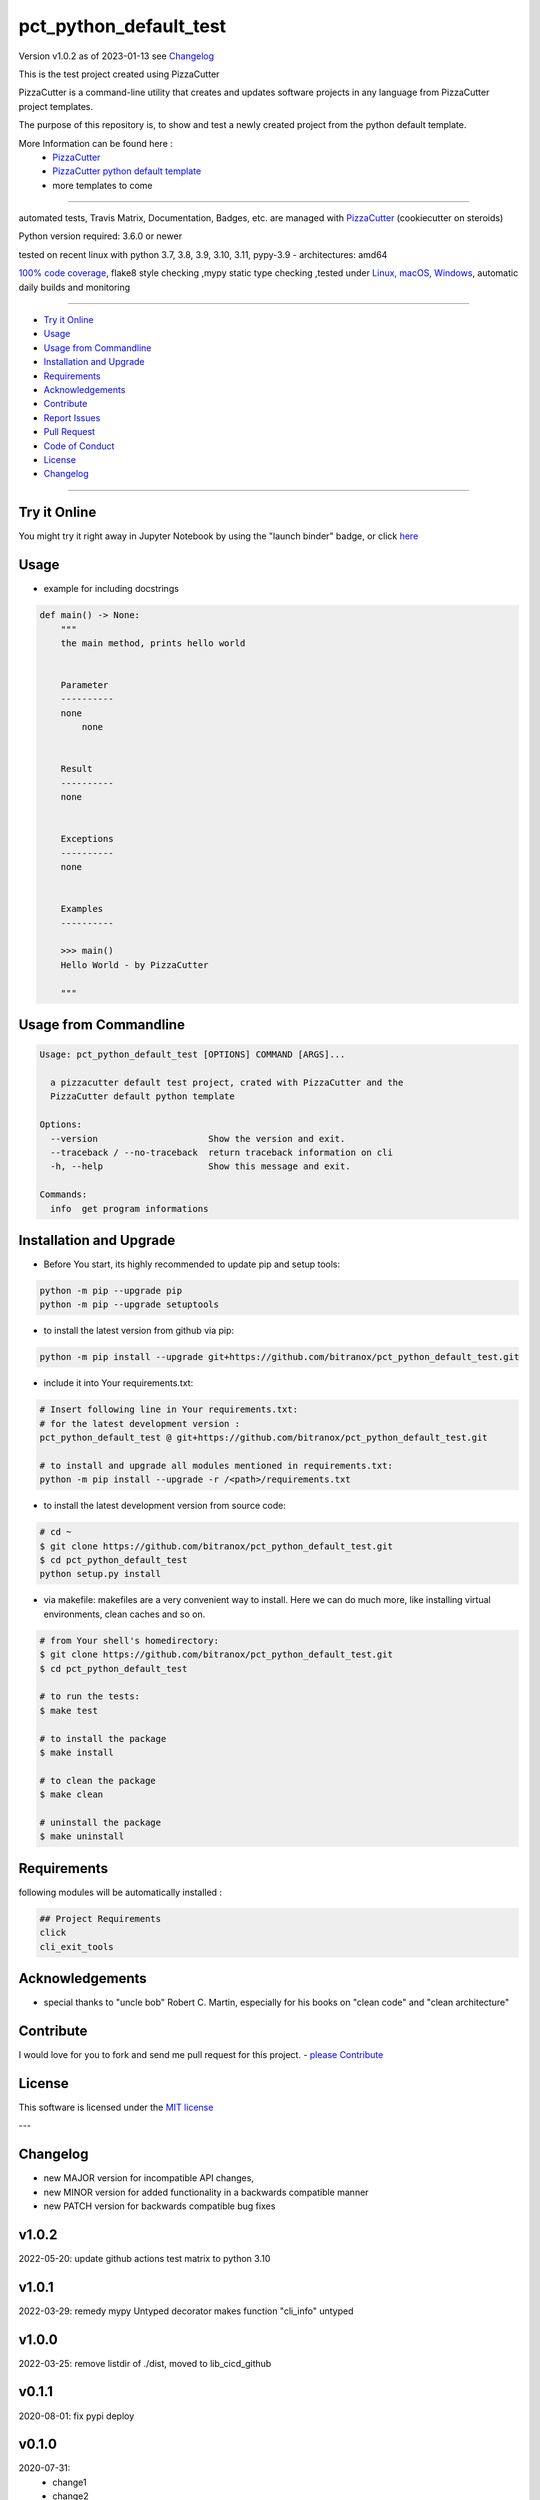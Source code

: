 pct_python_default_test
=======================


Version v1.0.2 as of 2023-01-13 see `Changelog`_

|build_badge| |license| |jupyter| |black|

|codecov| |cc_maintain| |cc_issues| |cc_coverage| |snyk|



.. |build_badge| image:: https://github.com/bitranox/pct_python_default_test/actions/workflows/python-package.yml/badge.svg
   :target: https://github.com/bitranox/pct_python_default_test/actions/workflows/python-package.yml


.. |license| image:: https://img.shields.io/github/license/webcomics/pywine.svg
   :target: http://en.wikipedia.org/wiki/MIT_License

.. |jupyter| image:: https://mybinder.org/badge_logo.svg
   :target: https://mybinder.org/v2/gh/bitranox/pct_python_default_test/master?filepath=pct_python_default_test.ipynb

.. for the pypi status link note the dashes, not the underscore !
.. |pypi| image:: https://img.shields.io/pypi/status/pct-python-default-test?label=PyPI%20Package
   :target: https://badge.fury.io/py/pct_python_default_test

.. |codecov| image:: https://img.shields.io/codecov/c/github/bitranox/pct_python_default_test
   :target: https://codecov.io/gh/bitranox/pct_python_default_test

.. |cc_maintain| image:: https://img.shields.io/codeclimate/maintainability-percentage/bitranox/pct_python_default_test?label=CC%20maintainability
   :target: https://codeclimate.com/github/bitranox/pct_python_default_test/maintainability
   :alt: Maintainability

.. |cc_issues| image:: https://img.shields.io/codeclimate/issues/bitranox/pct_python_default_test?label=CC%20issues
   :target: https://codeclimate.com/github/bitranox/pct_python_default_test/maintainability
   :alt: Maintainability

.. |cc_coverage| image:: https://img.shields.io/codeclimate/coverage/bitranox/pct_python_default_test?label=CC%20coverage
   :target: https://codeclimate.com/github/bitranox/pct_python_default_test/test_coverage
   :alt: Code Coverage

.. |snyk| image:: https://img.shields.io/snyk/vulnerabilities/github/bitranox/pct_python_default_test
   :target: https://snyk.io/test/github/bitranox/pct_python_default_test

.. |black| image:: https://img.shields.io/badge/code%20style-black-000000.svg
   :target: https://github.com/psf/black

.. |pypi-downloads| image:: https://img.shields.io/pypi/dm/pct-python-default-test
   :target: https://pypi.org/project/pct-python-default-test/
   :alt: PyPI - Downloads

This is the test project created using PizzaCutter

PizzaCutter is a command-line utility that creates and updates software projects in any language from PizzaCutter project templates.

The purpose of this repository is, to show and test a newly created project from the python default template.


More Information can be found here :
    - `PizzaCutter <https://github.com/bitranox/PizzaCutter>`_
    - `PizzaCutter python default template <https://github.com/bitranox/pct_python_default>`_
    - more templates to come

----

automated tests, Travis Matrix, Documentation, Badges, etc. are managed with `PizzaCutter <https://github
.com/bitranox/PizzaCutter>`_ (cookiecutter on steroids)

Python version required: 3.6.0 or newer

tested on recent linux with python 3.7, 3.8, 3.9, 3.10, 3.11, pypy-3.9 - architectures: amd64

`100% code coverage <https://codecov.io/gh/bitranox/pct_python_default_test>`_, flake8 style checking ,mypy static type checking ,tested under `Linux, macOS, Windows <https://github.com/bitranox/pct_python_default_test/actions/workflows/python-package.yml>`_, automatic daily builds and monitoring

----

- `Try it Online`_
- `Usage`_
- `Usage from Commandline`_
- `Installation and Upgrade`_
- `Requirements`_
- `Acknowledgements`_
- `Contribute`_
- `Report Issues <https://github.com/bitranox/pct_python_default_test/blob/master/ISSUE_TEMPLATE.md>`_
- `Pull Request <https://github.com/bitranox/pct_python_default_test/blob/master/PULL_REQUEST_TEMPLATE.md>`_
- `Code of Conduct <https://github.com/bitranox/pct_python_default_test/blob/master/CODE_OF_CONDUCT.md>`_
- `License`_
- `Changelog`_

----

Try it Online
-------------

You might try it right away in Jupyter Notebook by using the "launch binder" badge, or click `here <https://mybinder.org/v2/gh/{{rst_include.
repository_slug}}/master?filepath=pct_python_default_test.ipynb>`_

Usage
-----------

- example for including docstrings

.. code-block:: python

    def main() -> None:
        """
        the main method, prints hello world


        Parameter
        ----------
        none
            none


        Result
        ----------
        none


        Exceptions
        ----------
        none


        Examples
        ----------

        >>> main()
        Hello World - by PizzaCutter

        """

Usage from Commandline
------------------------

.. code-block::

   Usage: pct_python_default_test [OPTIONS] COMMAND [ARGS]...

     a pizzacutter default test project, crated with PizzaCutter and the
     PizzaCutter default python template

   Options:
     --version                     Show the version and exit.
     --traceback / --no-traceback  return traceback information on cli
     -h, --help                    Show this message and exit.

   Commands:
     info  get program informations

Installation and Upgrade
------------------------

- Before You start, its highly recommended to update pip and setup tools:


.. code-block::

    python -m pip --upgrade pip
    python -m pip --upgrade setuptools




- to install the latest version from github via pip:


.. code-block::

    python -m pip install --upgrade git+https://github.com/bitranox/pct_python_default_test.git


- include it into Your requirements.txt:

.. code-block::

    # Insert following line in Your requirements.txt:
    # for the latest development version :
    pct_python_default_test @ git+https://github.com/bitranox/pct_python_default_test.git

    # to install and upgrade all modules mentioned in requirements.txt:
    python -m pip install --upgrade -r /<path>/requirements.txt


- to install the latest development version from source code:

.. code-block::

    # cd ~
    $ git clone https://github.com/bitranox/pct_python_default_test.git
    $ cd pct_python_default_test
    python setup.py install

- via makefile:
  makefiles are a very convenient way to install. Here we can do much more,
  like installing virtual environments, clean caches and so on.

.. code-block:: shell

    # from Your shell's homedirectory:
    $ git clone https://github.com/bitranox/pct_python_default_test.git
    $ cd pct_python_default_test

    # to run the tests:
    $ make test

    # to install the package
    $ make install

    # to clean the package
    $ make clean

    # uninstall the package
    $ make uninstall

Requirements
------------
following modules will be automatically installed :

.. code-block:: bash

    ## Project Requirements
    click
    cli_exit_tools

Acknowledgements
----------------

- special thanks to "uncle bob" Robert C. Martin, especially for his books on "clean code" and "clean architecture"

Contribute
----------

I would love for you to fork and send me pull request for this project.
- `please Contribute <https://github.com/bitranox/pct_python_default_test/blob/master/CONTRIBUTING.md>`_

License
-------

This software is licensed under the `MIT license <http://en.wikipedia.org/wiki/MIT_License>`_

---

Changelog
---------

- new MAJOR version for incompatible API changes,
- new MINOR version for added functionality in a backwards compatible manner
- new PATCH version for backwards compatible bug fixes

v1.0.2
--------
2022-05-20: update github actions test matrix to python 3.10

v1.0.1
--------
2022-03-29: remedy mypy Untyped decorator makes function "cli_info" untyped

v1.0.0
---------
2022-03-25: remove listdir of ./dist, moved to lib_cicd_github

v0.1.1
---------
2020-08-01: fix pypi deploy

v0.1.0
--------
2020-07-31:
    - change1
    - change2
    - ...

